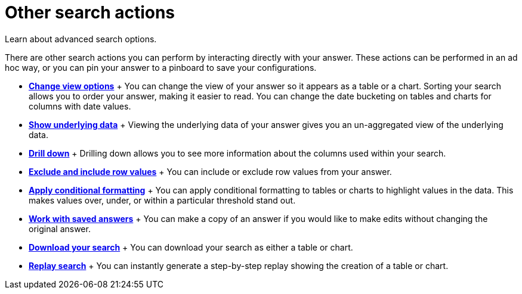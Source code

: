 = Other search actions
:last_updated: 11/15/2019

Learn about advanced search options.

There are other search actions you can perform by interacting directly with your answer.
These actions can be performed in an ad hoc way, or you can pin your answer to a pinboard to save your configurations.

* *xref:change-the-view.adoc[Change view options]* + You can change the view of your answer so it appears as a table or a chart.
Sorting your search allows you to order your answer, making it easier to read.
You can change the date bucketing on tables and charts for columns with date values.
* *xref:show-underlying-data.adoc[Show underlying data]* + Viewing the underlying data of your answer gives you an un-aggregated view of the underlying data.
* *xref:drill-down.adoc[Drill down]* + Drilling down allows you to see more information about the columns used within your search.
* *xref:change-the-view.adoc#exclude-and-include-row-values[Exclude and include row values]* + You can include or exclude row values from your answer.
* *xref:search/apply-conditional-formatting.adoc[Apply conditional formatting]* + You can apply conditional formatting to tables or charts to highlight values in the data.
This makes values over, under, or within a particular threshold stand out.
* *xref:search/work-with-answers.adoc[Work with saved answers]* + You can make a copy of an answer if you would like to make edits without changing the original answer.
* *xref:download-your-search.adoc[Download your search]* + You can download your search as either a table or chart.
* *xref:replay-search.adoc[Replay search]* + You can instantly generate a step-by-step replay showing the creation of a table or chart.
